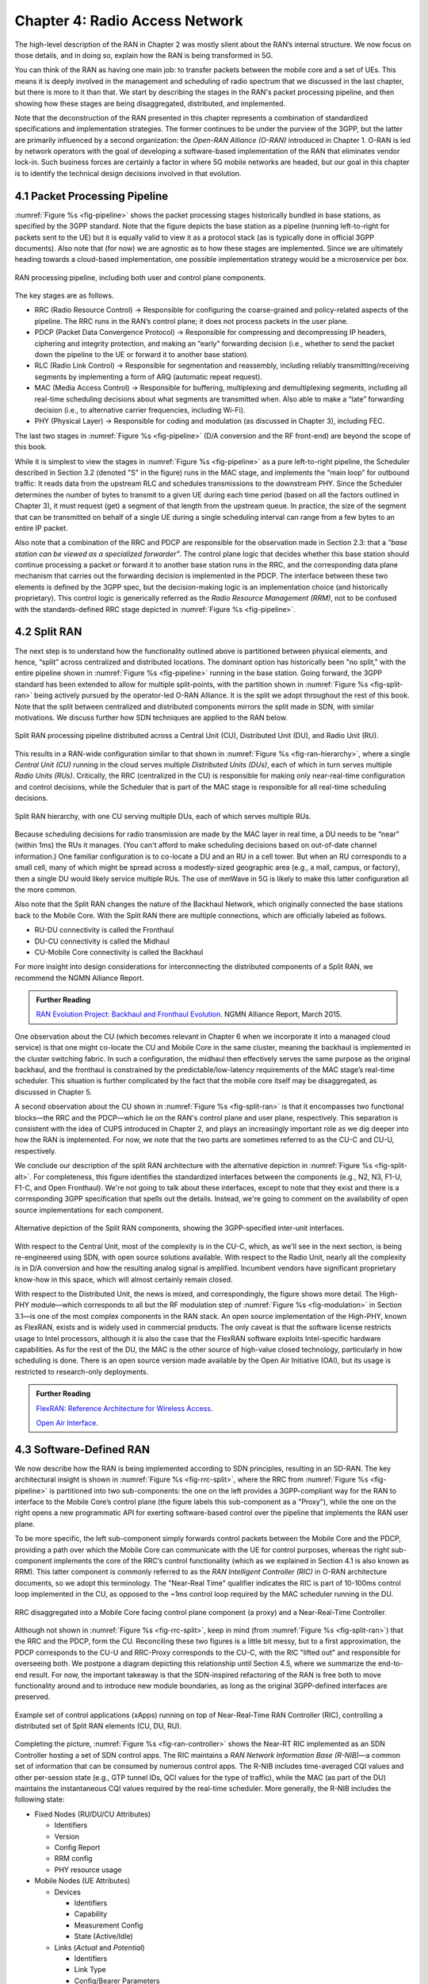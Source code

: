 Chapter 4:  Radio Access Network
================================

.. This chapter would benefit from one or two "case studies" of xApps:
   detail the info they collect, decisions they make, and settings
   they push. Perhaps using this to contrast different "decision
   points" would help explain the value of the three control loops
   called out in the last section (which would be a good place to put
   these examples).

The high-level description of the RAN in Chapter 2 was mostly silent
about the RAN’s internal structure. We now focus on those details, and
in doing so, explain how the RAN is being transformed in 5G.

You can think of the RAN as having one main job: to transfer packets
between the mobile core and a set of UEs. This means it is deeply
involved in the management and scheduling of radio spectrum that we
discussed in the last chapter, but there is more to it than that. We
start by describing the stages in the RAN's packet processing
pipeline, and then showing how these stages are being disaggregated,
distributed, and implemented.

Note that the deconstruction of the RAN presented in this chapter
represents a combination of standardized specifications and
implementation strategies. The former continues to be under the
purview of the 3GPP, but the latter are primarily influenced by a
second organization: the *Open-RAN Alliance (O-RAN)* introduced in
Chapter 1. O-RAN is led by network operators with the goal of
developing a software-based implementation of the RAN that eliminates
vendor lock-in.  Such business forces are certainly a factor in where
5G mobile networks are headed, but our goal in this chapter is to
identify the technical design decisions involved in that evolution.


4.1 Packet Processing Pipeline
------------------------------

:numref:`Figure %s <fig-pipeline>` shows the packet processing stages
historically bundled in base stations, as specified by the 3GPP
standard. Note that the figure depicts the base station as a pipeline
(running left-to-right for packets sent to the UE) but it is equally
valid to view it as a protocol stack (as is typically done in official
3GPP documents). Also note that (for now) we are agnostic as to how
these stages are implemented. Since we are ultimately heading
towards a cloud-based implementation, one possible implementation
strategy would be a microservice per box. 

.. _fig-pipeline:
.. figure:: figures/sdn/Slide1.png 
    :width: 600px
    :align: center
	    
    RAN processing pipeline, including both user and
    control plane components.

The key stages are as follows.

-  RRC (Radio Resource Control) → Responsible for configuring the
   coarse-grained and policy-related aspects of the pipeline. The RRC runs
   in the RAN’s control plane; it does not process packets in the user
   plane.

-  PDCP (Packet Data Convergence Protocol) → Responsible for compressing
   and decompressing IP headers, ciphering and integrity protection, and
   making an “early” forwarding decision (i.e., whether to send the
   packet down the pipeline to the UE or forward it to another base
   station).

-  RLC (Radio Link Control) → Responsible for segmentation and
   reassembly, including reliably transmitting/receiving segments by
   implementing a form of ARQ (automatic repeat request).

-  MAC (Media Access Control) → Responsible for buffering, multiplexing
   and demultiplexing segments, including all real-time scheduling
   decisions about what segments are transmitted when. Also able to make
   a “late” forwarding decision (i.e., to alternative carrier
   frequencies, including Wi-Fi).

-  PHY (Physical Layer) → Responsible for coding and modulation (as
   discussed in Chapter 3), including FEC.

The last two stages in :numref:`Figure %s <fig-pipeline>` (D/A
conversion and the RF front-end) are beyond the scope of this book.

While it is simplest to view the stages in :numref:`Figure %s
<fig-pipeline>` as a pure left-to-right pipeline, the Scheduler
described in Section 3.2 (denoted "S" in the figure) runs in the MAC
stage, and implements the “main loop” for outbound traffic: It reads
data from the upstream RLC and schedules transmissions to the
downstream PHY.  Since the Scheduler determines the number of bytes to
transmit to a given UE during each time period (based on all the
factors outlined in Chapter 3), it must request (get) a segment of
that length from the upstream queue. In practice, the size of the
segment that can be transmitted on behalf of a single UE during a
single scheduling interval can range from a few bytes to an entire IP
packet.

Also note that a combination of the RRC and PDCP are responsible for
the observation made in Section 2.3: that a *"base station can be
viewed as a specialized forwarder"*. The control plane logic that
decides whether this base station should continue processing a packet
or forward it to another base station runs in the RRC, and the
corresponding data plane mechanism that carries out the forwarding
decision is implemented in the PDCP. The interface between these two
elements is defined by the 3GPP spec, but the decision-making logic is
an implementation choice (and historically proprietary). This control
logic is generically referred as the *Radio Resource Management
(RRM)*, not to be confused with the standards-defined RRC stage
depicted in :numref:`Figure %s <fig-pipeline>`.

4.2 Split RAN
-------------

The next step is to understand how the functionality outlined above is
partitioned between physical elements, and hence, “split” across
centralized and distributed locations. The dominant option has
historically been "no split," with the entire pipeline shown in
:numref:`Figure %s <fig-pipeline>` running in the base station.  Going
forward, the 3GPP standard has been extended to allow for multiple
split-points, with the partition shown in :numref:`Figure %s
<fig-split-ran>` being actively pursued by the operator-led O-RAN
Alliance. It is the split we adopt throughout the rest of this
book. Note that the split between centralized and distributed
components mirrors the split made in SDN, with similar motivations. We
discuss further how SDN techniques are applied to the RAN below.

.. _fig-split-ran:
.. figure:: figures/sdn/Slide2.png 
    :width: 600px
    :align: center

    Split RAN processing pipeline distributed across a
    Central Unit (CU), Distributed Unit (DU), and Radio Unit (RU).

This results in a RAN-wide configuration similar to that shown in
:numref:`Figure %s <fig-ran-hierarchy>`, where a single *Central Unit
(CU)* running in the cloud serves multiple *Distributed Units (DUs)*,
each of which in turn serves multiple *Radio Units (RUs)*. Critically,
the RRC (centralized in the CU) is responsible for making only
near-real-time configuration and control decisions, while the
Scheduler that is part of the MAC stage is responsible for all
real-time scheduling decisions.

.. _fig-ran-hierarchy:
.. figure:: figures/sdn/Slide3.png 
    :width: 400px
    :align: center
	    
    Split RAN hierarchy, with one CU serving multiple DUs,
    each of which serves multiple RUs.

Because scheduling decisions for radio transmission are made by the
MAC layer in real time, a DU needs to be “near” (within 1ms) the RUs
it manages. (You can't afford to make scheduling decisions based on
out-of-date channel information.) One familiar configuration is to
co-locate a DU and an RU in a cell tower. But when an RU corresponds
to a small cell, many of which might be spread across a modestly-sized
geographic area (e.g., a mall, campus, or factory), then a single DU
would likely service multiple RUs. The use of mmWave in 5G is likely
to make this latter configuration all the more common.

Also note that the Split RAN changes the nature of the Backhaul
Network, which originally connected the base stations back to the
Mobile Core.  With the Split RAN there are multiple connections, which
are officially labeled as follows.

-  RU-DU connectivity is called the Fronthaul
-  DU-CU connectivity is called the Midhaul
-  CU-Mobile Core connectivity is called the Backhaul

For more insight into design considerations for interconnecting the
distributed components of a Split RAN, we recommend the NGMN Alliance
Report.

.. _reading_backhaul:
.. admonition:: Further Reading

    `RAN Evolution Project: Backhaul and Fronthaul Evolution
    <https://www.ngmn.org/wp-content/uploads/NGMN_RANEV_D4_BH_FH_Evolution_V1.01.pdf>`__.
    NGMN Alliance Report, March 2015.

One observation about the CU (which becomes relevant in Chapter 6 when
we incorporate it into a managed cloud service) is that one might
co-locate the CU and Mobile Core in the same cluster, meaning the
backhaul is implemented in the cluster switching fabric. In such a
configuration, the midhaul then effectively serves the same purpose as
the original backhaul, and the fronthaul is constrained by the
predictable/low-latency requirements of the MAC stage’s real-time
scheduler. This situation is further complicated by the fact that the
mobile core itself may be disaggregated, as discussed in Chapter 5.

A second observation about the CU shown in :numref:`Figure %s
<fig-split-ran>` is that it encompasses two functional blocks—the RRC
and the PDCP—which lie on the RAN's control plane and user plane,
respectively. This separation is consistent with the idea of CUPS
introduced in Chapter 2, and plays an increasingly important role as
we dig deeper into how the RAN is implemented. For now, we note that
the two parts are sometimes referred to as the CU-C and CU-U,
respectively.

We conclude our description of the split RAN architecture with the
alternative depiction in :numref:`Figure %s <fig-split-alt>`. 
For completeness, this figure identifies the standardized interfaces between the
components (e.g., N2, N3, F1-U, F1-C, and Open Fronthaul). We're not
going to talk about these interfaces, except to note that they exist
and there is a corresponding 3GPP specification that spells out the
details. Instead, we're going to comment on the availability of open
source implementations for each component.

.. _fig-split-alt:
.. figure:: figures/sdn/Slide10.png 
    :width: 150px
    :align: center
	    
    Alternative depiction of the Split RAN components, showing the
    3GPP-specified inter-unit interfaces.

With respect to the Central Unit, most of the complexity is in the
CU-C, which, as we'll see in the next section, is being re-engineered
using SDN, with open source solutions available.  With respect to the
Radio Unit, nearly all the complexity is in D/A conversion and how the
resulting analog signal is amplified. Incumbent vendors have
significant proprietary know-how in this space, which will almost
certainly remain closed.

With respect to the Distributed Unit, the news is mixed, and
correspondingly, the figure shows more detail. The High-PHY
module—which corresponds to all but the RF modulation step of
:numref:`Figure %s <fig-modulation>` in Section 3.1—is one of the most
complex components in the RAN stack. An open source implementation of
the High-PHY, known as FlexRAN, exists and is widely used in
commercial products. The only caveat is that the software license
restricts usage to Intel processors, although it is also the case that
the FlexRAN software exploits Intel-specific hardware capabilities. As
for the rest of the DU, the MAC is the other source of high-value
closed technology, particularly in how scheduling is done. There is an
open source version made available by the Open Air Initiative (OAI),
but its usage is restricted to research-only deployments.

.. _reading_du-impl:
.. admonition:: Further Reading

    `FlexRAN: Reference Architecture for Wireless Access
    <https://www.intel.com/content/www/us/en/developer/topic-technology/edge-5g/tools/flexran.html>`__.

    `Open Air Interface  <https://openairinterface.org/>`__.

    
4.3 Software-Defined RAN
------------------------

We now describe how the RAN is being implemented according to SDN
principles, resulting in an SD-RAN. The key architectural insight is
shown in :numref:`Figure %s <fig-rrc-split>`, where the RRC from
:numref:`Figure %s <fig-pipeline>` is partitioned into two
sub-components: the one on the left provides a 3GPP-compliant way for
the RAN to interface to the Mobile Core’s control plane (the figure
labels this sub-component as a "Proxy"), while the one on the right
opens a new programmatic API for exerting software-based control over
the pipeline that implements the RAN user plane.

To be more specific, the left sub-component simply forwards control
packets between the Mobile Core and the PDCP, providing a path over
which the Mobile Core can communicate with the UE for control
purposes, whereas the right sub-component implements the core of the
RRC’s control functionality (which as we explained in Section 4.1 is
also known as RRM). This latter component is commonly referred to as
the *RAN Intelligent Controller (RIC)* in O-RAN architecture
documents, so we adopt this terminology.  The "Near-Real Time"
qualifier indicates the RIC is part of 10-100ms control loop
implemented in the CU, as opposed to the ~1ms control loop required by
the MAC scheduler running in the DU.

.. _fig-rrc-split:
.. figure:: figures/sdn/Slide4.png 
    :width: 600px
    :align: center
	    
    RRC disaggregated into a Mobile Core facing control plane
    component (a proxy) and a Near-Real-Time Controller.

Although not shown in :numref:`Figure %s <fig-rrc-split>`, keep in
mind (from :numref:`Figure %s <fig-split-ran>`) that the RRC and the PDCP,
form the CU. Reconciling these two figures is a little bit messy, but
to a first approximation, the PDCP corresponds to the CU-U and
RRC-Proxy corresponds to the CU-C, with the RIC "lifted out" and
responsible for overseeing both.  We postpone a diagram depicting this
relationship until Section 4.5, where we summarize the end-to-end
result. For now, the important takeaway is that the SDN-inspired
refactoring of the RAN is free both to move functionality around and to
introduce new module boundaries, as long as the original 3GPP-defined
interfaces are preserved.

.. _fig-ran-controller:
.. figure:: figures/sdn/Slide5.png 
    :width: 400px
    :align: center
	    
    Example set of control applications (xApps) running on top of
    Near-Real-Time RAN Controller (RIC), controlling a distributed set
    of Split RAN elements (CU, DU, RU).

Completing the picture, :numref:`Figure %s <fig-ran-controller>` shows
the Near-RT RIC implemented as an SDN Controller hosting a set of SDN
control apps. The RIC maintains a *RAN Network Information Base
(R-NIB)*—a common set of information that can be consumed by numerous
control apps. The R-NIB includes time-averaged CQI values and other
per-session state (e.g., GTP tunnel IDs, QCI values for the type of
traffic), while the MAC (as part of the DU) maintains the
instantaneous CQI values required by the real-time scheduler.  More
generally, the R-NIB includes the following state:

* Fixed Nodes (RU/DU/CU Attributes)

  -  Identifiers
  -  Version
  -  Config Report
  -  RRM config
  -  PHY resource usage

* Mobile Nodes (UE Attributes)

  - Devices

    -  Identifiers
    -  Capability
    -  Measurement Config
    -  State (Active/Idle)

  - Links (*Actual*  and *Potential*)

    -  Identifiers
    -  Link Type
    -  Config/Bearer Parameters
    -  QCI Value

* Virtual Constructs (Slice Attributes)

  -  Links
  -  Bearers/Flows
  -  Validity Period
  -  Desired KPIs
  -  MAC RRM Configuration
  -  RRM Control Configuration

The four example Control Apps (xApps) in :numref:`Figure %s
<fig-ran-controller>` do not constitute an exhaustive list, but they
do represent the sweet spot for SDN, with its emphasis on central
control over distributed forwarding. These functions—Link Aggregation
Control, Interference Management, Load Balancing, and Handover
Control—are often implemented by individual base stations with only
local visibility, but they have global consequences. The SDN approach
is to collect the available input data centrally, make a globally
optimal decision, and then push the respective control parameters back
to the base stations for execution. Evidence using an analogous
approach to optimize wide-area networks over many years (see for
example B4) is compelling.

.. _reading_b4:
.. admonition:: Further Reading

   For an example of how SDN principles have been successfully applied
   to a production network, we recommend `B4: Experience with a
   Globally-Deployed Software Defined WAN
   <https://cseweb.ucsd.edu/~vahdat/papers/b4-sigcomm13.pdf>`__.  ACM
   SIGCOMM, August 2013.

One way to characterize xApps is based on the current practice of
controlling the mobile link at two different levels. At a fine-grain
level, per-node and per-link control is conducted using the RRM
functions that are distributed across the individual base stations.\ [#]_
RRM functions include scheduling, handover control, link and
carrier aggregation control, bearer control, and access control.  At a
coarse-grain level, regional mobile network optimization and
configuration is conducted using *Self-Organizing Network (SON)*
functions. These functions oversee neighbor lists, manage load
balancing, optimize coverage and capacity, aim for network-wide
interference mitigation, centrally configure parameters, and so on. As
a consequence of these two levels of control, it is not uncommon to
see reference to *RRM Applications* and *SON Applications*,
respectively, in O-RAN documents for SD-RAN. For example, the
Interference Management and Load Balancing xApps in :numref:`Figure %s
<fig-ran-controller>` are SON Applications, while the other two xApps
are RRM Applications.

.. [#] Pedantically, Radio Resource Management (RRM) is another name
       for the collection of control functionality typically
       implemented in the RRC stage of the RAN pipeline.

Keep in mind, however, that this characterization of xApps is based on
past (pre-SDN) implementations of the RAN. This is helpful as the
industry transitions to SD-RAN, but the situation is likely to change.
SDN is transforming the RAN, so new ways of controlling the
RAN—resulting in applications that do not fit neatly into the RRM vs SON
dichotomy—can be expected to emerge over time.


4.4 Near Real-Time RIC
----------------------

.. This is where we talk about some implementation details for the  
   ONOS RIC. Currently cut-and-pasted from SDN book, where there  
   was significant assumed knowledge of ONOS.

Drilling down to the next level of detail, :numref:`Figure %s
<fig-ric>` shows an exemplar implementation of a RIC based on a
retargeting of the Open Network OS (ONOS) for the SD-RAN use
case. ONOS (described in our SDN book) was originally designed to
support traditional wireline network switches using standard
interfaces (OpenFlow, P4Runtime, etc.). For the SD-RAN use case, the
ONOS-based RIC instead supports a set of RAN-specific north- and
south-facing interfaces, but internally takes advantage of the same
collection of subsystems (microservices) as in the wireline case.\
[#]_

.. [#] Technically, the O-RAN definition of the RIC refers to the
       combination of xApps and the underlying platform (in our case
       ONOS), but we emphasize the distinction between the two, in keeping
       with the SDN model of distinguishing between the Network OS
       and the suite of Control Apps that run on it.

.. _fig-ric:
.. figure:: figures/sdn/Slide6.png
    :width: 400px
    :align: center

    O-RAN compliant RAN Intelligent Controller (RIC) built by adapting
    and extending ONOS.

Specifically, the ONOS-based RIC includes a Topology Service to keep
track of the fixed RAN infrastructure, a Device Service to track the
UEs, and a Configuration Service to manage RAN-wide configuration
state. All three of these services are implemented as Kubernetes-based
microservices, and take advantage of a scalable Key/Value Store.

Of the three interfaces called out in :numref:`Figure %s <fig-ric>`,
the **A1** and **E2** interfaces are based on pre-existing 3GPP
standards. The third, **xApp SDK**, is specific to the ONOS-based
implementation. The O-RAN Alliance is using it to drive towards a
unified API (and corresponding SDK) for building RIC-agnostic xApps.

The A1 interface provides a means for the mobile operator's management
plane—typically called the *OSS/BSS (Operations Support System /
Business Support System)* in the Telco world—to configure the RAN.  We
briefly introduced the OSS/BSS in Section 2.5, but all you need to
know about it for our purposes is that such a component sits at the
top of all Telco software stacks. It is the source of all
configuration settings and business logic needed to operate a
network. You can think of A1 as the RAN's counterpart to gNMI/gNOI
(gRPC Network Management Interface/gRPC Network Operations Interface),
a pair of configuration APIs commonly used to configure commodity
cloud hardware.

The Near-RT RIC uses the E2 interface to control the underlying RAN
elements, including the CU, DUs, and RUs. A requirement of the E2
interface is that it be able to connect the Near-RT RIC to different
types of RAN elements from different vendors. This range is reflected
in the API, which revolves around a *Service Model* abstraction. The
idea is that each RAN element advertises a Service Model, which
effectively defines the set of RAN Functions the element is able to
support. The RIC then issues a combination of the following four
operations against this Service Model.

* **Report:** RIC asks the element to report a function-specific value setting.
* **Insert:** RIC instructs the element to activate a user plane function.
* **Control:** RIC instructs the element to activate a control plane function.
* **Policy:** RIC sets a policy parameter on one of the activated functions.

Of course, it is the RAN element, through its published Service Model,
that defines the relevant set of functions that can be activated, the
variables that can be reported, and policies that can be set.  The
O-RAN community is working on two vendor-agnostic Service Models. The
first, called *Key Performance Measurement* (abbreviated *E2SM-KPM*),
specifies the metrics that can be retrieved from RAN elements. The
second, called *RAN Control* (abbreviated *E2SM-RC*), specifies
parameters that can be set to control RAN elements.

In simple terms, E2SM-KPM defines what values can be *read* and
E2SM-RC defines what values can be *written*. Because the available
values can be highly variable across all possible devices, we can
expect different vendors will support only a subset of the entire
collection. This will limit the "universality" the O-RAN was hoping to
achieve in an effort to break vendor lock-in, but that outcome is
familiar to network operators who have been dealing with divergent
*Management Information Bases (MIBs)* since the earliest days of the
Internet.

Finally, the xApp SDK, which is specific to the ONOS-based
implementation, is currently little more than a "pass through" of the
E2 interface. This implies the xApps are expected to be aware of the
available Service Models. One of the challenges the SDK has to deal
with is how data passed to/from the RAN elements is encoded. For
historical reasons, the E2 interface uses ASN.1 formatting, whereas
the ONOS-RIC internally uses gRPC and Protocol Buffers to communicate
between the set of microservices. The south-bound E2 interface in
:numref:`Figure %s <fig-ric>` translates between the two formats. The
SDK currently makes the gRPC-based API available to xApps.


.. _reading_onos:
.. admonition:: Further Reading

   
   To learn more about the details of ONOS and its interfaces, we
   recommend the chapter in our SDN book that covers it in
   depth. `Software-Defined Networks: A Systems Approach. Chapter 6:
   Network OS <https://sdn.systemsapproach.org/onos.html>`__.  



4.5 Control Loops
-----------------

We conclude this description of RAN internals by re-visiting the
sequence of steps involved in disaggregation, which, as the previous
three sections reveal, is being pursued in multiple tiers. In doing
so, we tie up several loose ends, and focus attention on the resulting
three control loops.

In the first tier of disaggregation, 3GPP defines multiple options for
how the RAN can be split and distributed, with the pipeline shown in
:numref:`Figure %s <fig-pipeline>` disaggregated into the
independently operating CU, DU, and RU components shown in
:numref:`Figure %s <fig-disagg1>`. The O-RAN Alliance has selected
specific disaggregation options from 3GPP and is developing open
interfaces between these components.

.. _fig-disagg1:
.. figure:: figures/sdn/Slide7.png 
    :width: 450px 
    :align: center 
       
    First tier of RAN disaggregation: Split RAN.

The second tier of disaggregation focuses on the control/user plane
separation (CUPS) of the CU, resulting in the CU-U and CU-C shown in
:numref:`Figure %s <fig-disagg2>`. The control plane in question is
the 3GPP control plane, where the CU-U realizes a pipeline for user
traffic and the CU-C focuses on control message signaling between
Mobile Core and the disaggregated RAN components (as well as to the
UE).

.. _fig-disagg2:
.. figure:: figures/sdn/Slide8.png 
    :width: 450px 
    :align: center 
       
    Second tier of RAN disaggregation: CUPS. 

The third tier follows the SDN paradigm by separating most of RAN
control (RRC functions) from the disaggregated RAN components, and
logically centralizing them as applications running on an SDN
Controller, which corresponds to the Near-RT RIC shown previously in
:numref:`Figures %s <fig-rrc-split>` and :numref:`%s
<fig-ran-controller>`. This SDN-based disaggregation is repeated in
:numref:`Figure %s <fig-ctl_loops>`, which also shows the O-RAN
prescribed interfaces A1 and E2 introduced in the previous section.
(Note that all the edges in :numref:`Figures %s <fig-disagg1>` and
:numref:`%s <fig-disagg2>` correspond to 3GPP-defined interfaces, as
identified in Section 4.2, but their details are outside the scope of
this discussion.)
    
.. _fig-ctl_loops:
.. figure:: figures/sdn/Slide9.png 
    :width: 800px 
    :align: center
       
    Third tier of RAN disaggregation: SDN.

Taken together, the A1 and E2 interfaces complete two of the three
major control loops of the RAN: the outer (non-real-time) loop has the
Non-RT RIC as its control point and the middle (near-real-time) loop
has the Near-RT RIC as its control point. The third (innermost)
control loop—shown in :numref:`Figure %s <fig-ctl_loops>` running
inside the DU—includes the real-time Scheduler embedded in the MAC
stage of the RAN pipeline. The two outer control loops have rough time
bounds of >>1sec and >10ms, respectively, and as we saw in Chapter 2,
the real-time control loop is assumed to be <1ms.
 
This raises the question of how specific functionality is distributed
between the Non-RT RIC, Near-RT RIC, and DU. Starting with the second
pair (i.e., the two inner loops), it is the case that not all RRC
functions can be centralized; some need to be implemented in the
DU. The SDN-based disaggregation then focuses on those that can be
centralized, with the Near-RT RIC supporting the RRC applications and
the SON applications mentioned in Section 4.3.

.. What's an example of an RRC function that needs to be distributed
   to the DU?

Turning to the outer two control loops, the Near RT-RIC opens the
possibility of introducing policy-based RAN control, whereby
interrupts (exceptions) to operator-defined policies would signal the
need for the outer loop to become involved. For example, one can
imagine developing learning-based controls, where the inference
engines for these controls would run as applications on the Near
RT-RIC, and their non-real-time learning counterparts would run
elsewhere. The Non-RT RIC would then interact with the Near-RT RIC to
deliver relevant operator policies from the Management Plane to the
Near RT-RIC over the A1 interface.


